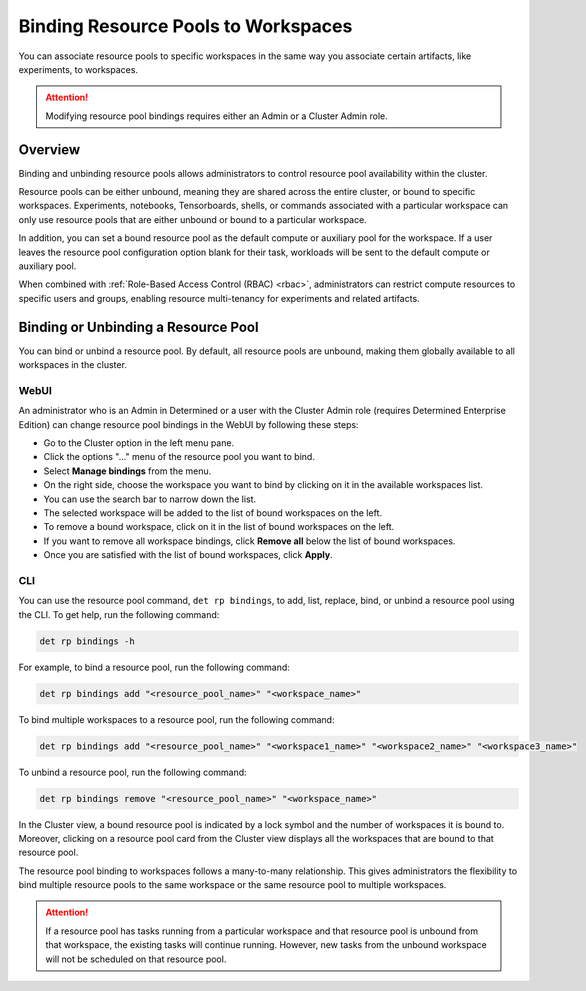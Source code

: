 .. _resource-pool-binding:

######################################
 Binding Resource Pools to Workspaces
######################################

.. meta::
   :description: Discover how to associate resource pools to specific workspaces in the same way you associate certain artifacts, like experiments, to workspaces.

You can associate resource pools to specific workspaces in the same way you associate certain
artifacts, like experiments, to workspaces.

.. attention::

   Modifying resource pool bindings requires either an Admin or a Cluster Admin role.

**********
 Overview
**********

Binding and unbinding resource pools allows administrators to control resource pool availability
within the cluster.

Resource pools can be either unbound, meaning they are shared across the entire cluster, or bound to
specific workspaces. Experiments, notebooks, Tensorboards, shells, or commands associated with a
particular workspace can only use resource pools that are either unbound or bound to a particular
workspace.

In addition, you can set a bound resource pool as the default compute or auxiliary pool for the
workspace. If a user leaves the resource pool configuration option blank for their task, workloads
will be sent to the default compute or auxiliary pool.

When combined with :ref:`Role-Based Access Control (RBAC) <rbac>`, administrators can restrict
compute resources to specific users and groups, enabling resource multi-tenancy for experiments and
related artifacts.

**************************************
 Binding or Unbinding a Resource Pool
**************************************

You can bind or unbind a resource pool. By default, all resource pools are unbound, making them
globally available to all workspaces in the cluster.

WebUI
=====

An administrator who is an Admin in Determined or a user with the Cluster Admin role (requires
Determined Enterprise Edition) can change resource pool bindings in the WebUI by following these
steps:

-  Go to the Cluster option in the left menu pane.
-  Click the options "..." menu of the resource pool you want to bind.
-  Select **Manage bindings** from the menu.
-  On the right side, choose the workspace you want to bind by clicking on it in the available
   workspaces list.
-  You can use the search bar to narrow down the list.
-  The selected workspace will be added to the list of bound workspaces on the left.
-  To remove a bound workspace, click on it in the list of bound workspaces on the left.
-  If you want to remove all workspace bindings, click **Remove all** below the list of bound
   workspaces.
-  Once you are satisfied with the list of bound workspaces, click **Apply**.

CLI
===

You can use the resource pool command, ``det rp bindings``, to add, list, replace, bind, or unbind a
resource pool using the CLI. To get help, run the following command:

.. code:: bash

   det rp bindings -h

For example, to bind a resource pool, run the following command:

.. code:: bash

   det rp bindings add "<resource_pool_name>" "<workspace_name>"

To bind multiple workspaces to a resource pool, run the following command:

.. code:: bash

   det rp bindings add "<resource_pool_name>" "<workspace1_name>" "<workspace2_name>" "<workspace3_name>"

To unbind a resource pool, run the following command:

.. code:: bash

   det rp bindings remove "<resource_pool_name>" "<workspace_name>"

In the Cluster view, a bound resource pool is indicated by a lock symbol and the number of
workspaces it is bound to. Moreover, clicking on a resource pool card from the Cluster view displays
all the workspaces that are bound to that resource pool.

The resource pool binding to workspaces follows a many-to-many relationship. This gives
administrators the flexibility to bind multiple resource pools to the same workspace or the same
resource pool to multiple workspaces.

.. attention::

   If a resource pool has tasks running from a particular workspace and that resource pool is
   unbound from that workspace, the existing tasks will continue running. However, new tasks from
   the unbound workspace will not be scheduled on that resource pool.
